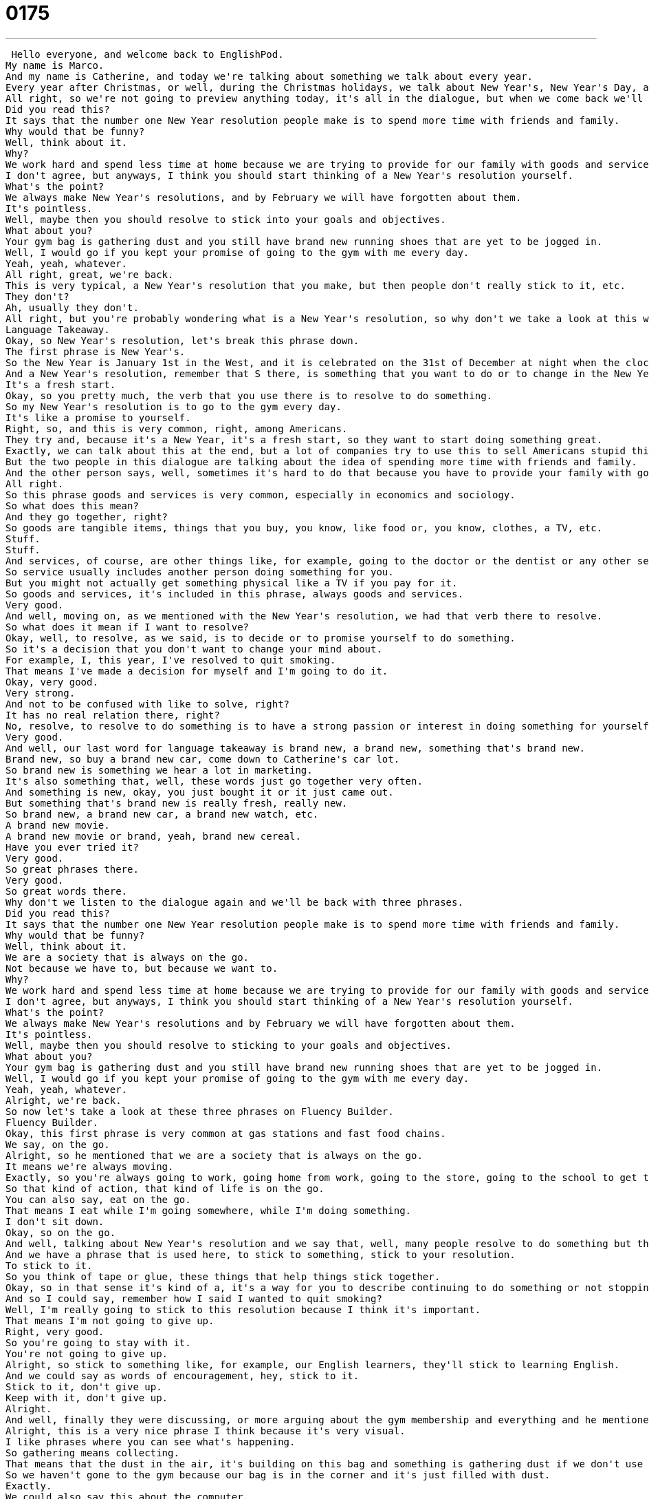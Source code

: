 = 0175
:toc: left
:toclevels: 3
:sectnums:
:stylesheet: ../../../../myAdocCss.css

'''


 Hello everyone, and welcome back to EnglishPod.
My name is Marco.
And my name is Catherine, and today we're talking about something we talk about every year.
Every year after Christmas, or well, during the Christmas holidays, we talk about New Year's, New Year's Day, and a very important topic, New Year's resolutions.
All right, so we're not going to preview anything today, it's all in the dialogue, but when we come back we'll be talking more about what you hear and some of the great phrases you can use at the New Year.
Did you read this?
It says that the number one New Year resolution people make is to spend more time with friends and family.
Why would that be funny?
Well, think about it.
Why?
We work hard and spend less time at home because we are trying to provide for our family with goods and services that are usually unnecessary.
I don't agree, but anyways, I think you should start thinking of a New Year's resolution yourself.
What's the point?
We always make New Year's resolutions, and by February we will have forgotten about them.
It's pointless.
Well, maybe then you should resolve to stick into your goals and objectives.
What about you?
Your gym bag is gathering dust and you still have brand new running shoes that are yet to be jogged in.
Well, I would go if you kept your promise of going to the gym with me every day.
Yeah, yeah, whatever.
All right, great, we're back.
This is very typical, a New Year's resolution that you make, but then people don't really stick to it, etc.
They don't?
Ah, usually they don't.
All right, but you're probably wondering what is a New Year's resolution, so why don't we take a look at this word and many more on Language Takeaway.
Language Takeaway.
Okay, so New Year's resolution, let's break this phrase down.
The first phrase is New Year's.
So the New Year is January 1st in the West, and it is celebrated on the 31st of December at night when the clock changes to the New Year.
And a New Year's resolution, remember that S there, is something that you want to do or to change in the New Year.
It's a fresh start.
Okay, so you pretty much, the verb that you use there is to resolve to do something.
So my New Year's resolution is to go to the gym every day.
It's like a promise to yourself.
Right, so, and this is very common, right, among Americans.
They try and, because it's a New Year, it's a fresh start, so they want to start doing something great.
Exactly, we can talk about this at the end, but a lot of companies try to use this to sell Americans stupid things, so we'll get there in a minute.
But the two people in this dialogue are talking about the idea of spending more time with friends and family.
And the other person says, well, sometimes it's hard to do that because you have to provide your family with goods and services.
All right.
So this phrase goods and services is very common, especially in economics and sociology.
So what does this mean?
And they go together, right?
So goods are tangible items, things that you buy, you know, like food or, you know, clothes, a TV, etc.
Stuff.
Stuff.
And services, of course, are other things like, for example, going to the doctor or the dentist or any other service you get.
So service usually includes another person doing something for you.
But you might not actually get something physical like a TV if you pay for it.
So goods and services, it's included in this phrase, always goods and services.
Very good.
And well, moving on, as we mentioned with the New Year's resolution, we had that verb there to resolve.
So what does it mean if I want to resolve?
Okay, well, to resolve, as we said, is to decide or to promise yourself to do something.
So it's a decision that you don't want to change your mind about.
For example, I, this year, I've resolved to quit smoking.
That means I've made a decision for myself and I'm going to do it.
Okay, very good.
Very strong.
And not to be confused with like to solve, right?
It has no real relation there, right?
No, resolve, to resolve to do something is to have a strong passion or interest in doing something for yourself or changing in action.
Very good.
And well, our last word for language takeaway is brand new, a brand new, something that's brand new.
Brand new, so buy a brand new car, come down to Catherine's car lot.
So brand new is something we hear a lot in marketing.
It's also something that, well, these words just go together very often.
And something is new, okay, you just bought it or it just came out.
But something that's brand new is really fresh, really new.
So brand new, a brand new car, a brand new watch, etc.
A brand new movie.
A brand new movie or brand, yeah, brand new cereal.
Have you ever tried it?
Very good.
So great phrases there.
Very good.
So great words there.
Why don't we listen to the dialogue again and we'll be back with three phrases.
Did you read this?
It says that the number one New Year resolution people make is to spend more time with friends and family.
Why would that be funny?
Well, think about it.
We are a society that is always on the go.
Not because we have to, but because we want to.
Why?
We work hard and spend less time at home because we are trying to provide for our family with goods and services that are usually unnecessary.
I don't agree, but anyways, I think you should start thinking of a New Year's resolution yourself.
What's the point?
We always make New Year's resolutions and by February we will have forgotten about them.
It's pointless.
Well, maybe then you should resolve to sticking to your goals and objectives.
What about you?
Your gym bag is gathering dust and you still have brand new running shoes that are yet to be jogged in.
Well, I would go if you kept your promise of going to the gym with me every day.
Yeah, yeah, whatever.
Alright, we're back.
So now let's take a look at these three phrases on Fluency Builder.
Fluency Builder.
Okay, this first phrase is very common at gas stations and fast food chains.
We say, on the go.
Alright, so he mentioned that we are a society that is always on the go.
It means we're always moving.
Exactly, so you're always going to work, going home from work, going to the store, going to the school to get the kids, always moving, moving, moving.
So that kind of action, that kind of life is on the go.
You can also say, eat on the go.
That means I eat while I'm going somewhere, while I'm doing something.
I don't sit down.
Okay, so on the go.
And well, talking about New Year's resolution and we say that, well, many people resolve to do something but they don't really do it.
And we have a phrase that is used here, to stick to something, stick to your resolution.
To stick to it.
So you think of tape or glue, these things that help things stick together.
Okay, so in that sense it's kind of a, it's a way for you to describe continuing to do something or not stopping, not quitting, not ending it.
And so I could say, remember how I said I wanted to quit smoking?
Well, I'm really going to stick to this resolution because I think it's important.
That means I'm not going to give up.
Right, very good.
So you're going to stay with it.
You're not going to give up.
Alright, so stick to something like, for example, our English learners, they'll stick to learning English.
And we could say as words of encouragement, hey, stick to it.
Stick to it, don't give up.
Keep with it, don't give up.
Alright.
And well, finally they were discussing, or more arguing about the gym membership and everything and he mentioned that the gym bag is gathering dust.
Alright, this is a very nice phrase I think because it's very visual.
I like phrases where you can see what's happening.
So gathering means collecting.
That means that the dust in the air, it's building on this bag and something is gathering dust if we don't use it.
So we haven't gone to the gym because our bag is in the corner and it's just filled with dust.
Exactly.
We could also say this about the computer.
Why should I buy you a new computer, Marco, if you never use the old one?
That's just sitting in the house gathering dust.
Very good.
Okay.
So it's another way of saying you never use it, you never do it, etc.
It's for an object though.
You can't say you are gathering dust.
Well that'd be a little weird.
You might be dead or something.
Alright, great phrases.
So why don't we listen to this dialogue one last time.
Did you read this?
It says that the number one New Year resolution people make is to spend more time with friends and family.
Why would that be funny?
Well think about it.
We are a society that is always on the go.
Not because we have to, but because we want to.
Why?
We work hard and spend less time at home because we are trying to provide for our family with goods and services that are usually unnecessary.
I don't agree, but anyways, I think you should start thinking of a New Year's resolution yourself.
What's the point?
We always make New Year's resolutions and by February we will have forgotten about them.
It's pointless.
Well maybe then you should resolve to stick into your goals and objectives.
What about you?
Your gym bag is gathering dust and you still have brand new running shoes that are yet to be jogged in.
Well I would go if you kept your promise of going to the gym with me every day.
Yeah, yeah, whatever.
Alright we're back and well as you mentioned, there were some interesting things about this dialogue especially when they talked about a society that is always on the go and you mentioned that well sometimes you eat on the go and I've seen people in the United States that are actually eating while driving.
I'm guilty of doing that.
Really?
You have no time to actually sit down for like 15 minutes and eat.
Now I remember being in high school at home and you know you just have so much stuff to do.
You have school then after school there's like you know soccer practice after that there's music lessons and you never have time to eat so you have to grab food in the car and then on the way home you're picking things up and you get home and you do your homework or whatever.
There's so much stuff to do and it doesn't stop.
It doesn't stop when you grow up.
It doesn't stop if you're an older person.
It's the way life is in America.
Wow yeah that's really interesting because I think many of our listeners that are in other countries would find that a little bit peculiar if they actually went to the United States and saw somebody in their car you know like having a hamburger while driving you know and sipping on their soda.
Yeah it's kind of sad actually.
Well that's the thing you don't have much time but actually this is based on true events kind of on the fact that many Americans do want to spend more time at home with their friends with their family because as you say you're always so busy.
And I think it's a nice resolution to resolve to have dinner with your family once or twice a week at home where you sit down and you talk about your lives.
It's nice because you get to share and you get to know each other better and you know otherwise you're always just on the go in different places.
Yeah exactly.
So we want to hear your comments and your opinions about this topic so why don't you visit our website EnglishPod.com and we'll see you guys there.
Don't forget to share with us your New Year's resolutions.
Everyone's got one so I'm very excited to hear those.
All right.
Until next time everyone.
Bye.
Bye. +
